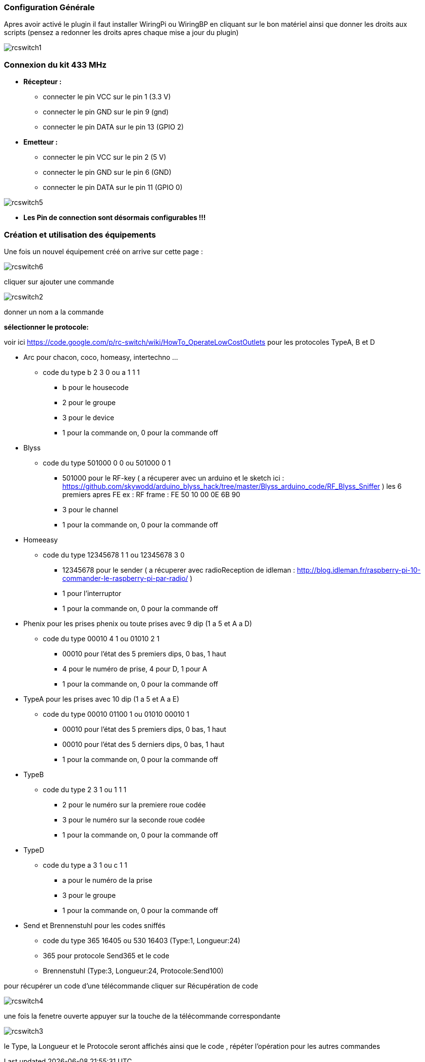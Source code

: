 === Configuration Générale
Apres avoir activé le plugin il faut installer WiringPi ou WiringBP en cliquant sur le bon matériel ainsi que donner les droits aux scripts (pensez a redonner les droits apres chaque mise a jour du plugin)  

image::../images/rcswitch1.jpg[]

=== Connexion du kit 433 MHz
* ** Récepteur : **
** connecter le pin VCC sur le pin 1 (3.3 V) 
** connecter le pin GND sur le pin 9 (gnd)
** connecter le pin DATA sur le pin 13 (GPIO 2)


* ** Emetteur : **
** connecter le pin VCC sur le pin 2 (5 V)
** connecter le pin GND sur le pin 6 (GND)
** connecter le pin DATA sur le pin 11 (GPIO 0)

image::../images/rcswitch5.jpg[]

* ** Les Pin de connection sont désormais configurables !!! **

=== Création et utilisation des équipements

Une fois un nouvel équipement créé on arrive sur cette page :

image::../images/rcswitch6.jpg[]

cliquer sur ajouter une commande

image::../images/rcswitch2.jpg[]

donner un nom a la commande

**sélectionner le protocole:**

voir ici https://code.google.com/p/rc-switch/wiki/HowTo_OperateLowCostOutlets pour les protocoles TypeA, B et D

* Arc pour chacon, coco, homeasy, intertechno ...  
** code du type b 2 3 0 ou a 1 1 1 
*** b pour le housecode
*** 2 pour le groupe
*** 3 pour le device
*** 1 pour la commande on, 0 pour la commande off

* Blyss   
** code du type 501000 0 0 ou 501000 0 1 
*** 501000 pour le RF-key ( a récuperer avec un arduino et le sketch ici : https://github.com/skywodd/arduino_blyss_hack/tree/master/Blyss_arduino_code/RF_Blyss_Sniffer ) les 6 premiers apres FE ex : RF frame : FE 50 10 00 0E 6B 90 
*** 3 pour le channel
*** 1 pour la commande on, 0 pour la commande off

* Homeeasy   
** code du type 12345678 1 1 ou 12345678 3 0 
*** 12345678 pour le sender ( a récuperer avec radioReception de idleman : http://blog.idleman.fr/raspberry-pi-10-commander-le-raspberry-pi-par-radio/ )
*** 1 pour l'interruptor
*** 1 pour la commande on, 0 pour la commande off

* Phenix pour les prises phenix ou toute prises avec 9 dip (1 a 5 et A a D)
** code du type 00010 4 1 ou 01010 2 1 
*** 00010 pour l’état des 5 premiers dips, 0 bas, 1 haut 
*** 4 pour le numéro de prise, 4 pour D, 1 pour A 
*** 1 pour la commande on, 0 pour la commande off 

* TypeA pour les prises avec 10 dip (1 a 5 et A a E)
** code du type 00010 01100 1 ou 01010 00010 1 
*** 00010 pour l’état des 5 premiers dips, 0 bas, 1 haut 
*** 00010 pour l’état des 5 derniers dips, 0 bas, 1 haut 
*** 1 pour la commande on, 0 pour la commande off 

* TypeB
** code du type 2 3 1 ou 1 1 1 
*** 2 pour le numéro sur la premiere roue codée 
*** 3 pour le numéro sur la seconde roue codée 
*** 1 pour la commande on, 0 pour la commande off

* TypeD
** code du type a 3 1 ou c 1 1 
*** a pour le numéro de la prise 
*** 3 pour le groupe 
*** 1 pour la commande on, 0 pour la commande off

* Send et Brennenstuhl pour les codes sniffés 
** code du type 365 16405 ou 530 16403 (Type:1, Longueur:24)
** 365 pour protocole Send365 et le code
** Brennenstuhl (Type:3, Longueur:24, Protocole:Send100)


pour récupérer un code d’une télécommande cliquer sur Récupération de code

image::../images/rcswitch4.jpg[]

une fois la fenetre ouverte appuyer sur la touche de la télécommande correspondante

image::../images/rcswitch3.jpg[]

le Type, la Longueur et le Protocole seront affichés ainsi que le code , répéter l’opération pour les autres commandes
 